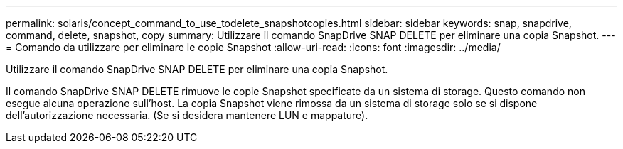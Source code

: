 ---
permalink: solaris/concept_command_to_use_todelete_snapshotcopies.html 
sidebar: sidebar 
keywords: snap, snapdrive, command, delete, snapshot, copy 
summary: Utilizzare il comando SnapDrive SNAP DELETE per eliminare una copia Snapshot. 
---
= Comando da utilizzare per eliminare le copie Snapshot
:allow-uri-read: 
:icons: font
:imagesdir: ../media/


[role="lead"]
Utilizzare il comando SnapDrive SNAP DELETE per eliminare una copia Snapshot.

Il comando SnapDrive SNAP DELETE rimuove le copie Snapshot specificate da un sistema di storage. Questo comando non esegue alcuna operazione sull'host. La copia Snapshot viene rimossa da un sistema di storage solo se si dispone dell'autorizzazione necessaria. (Se si desidera mantenere LUN e mappature).
